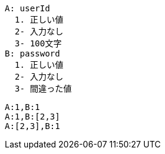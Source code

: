 [factor]
----
A: userId
  1. 正しい値
  2- 入力なし
  3- 100文字
B: password
  1. 正しい値
  2- 入力なし
  3- 間違った値
----


[combination]
----
A:1,B:1
A:1,B:[2,3]
A:[2,3],B:1
----